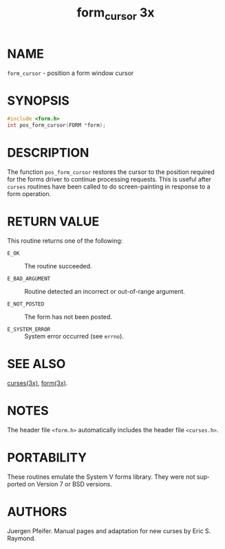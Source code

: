 #+TITLE: form_cursor 3x
#+AUTHOR:
#+LANGUAGE: en
#+STARTUP: showall

* NAME

  =form_cursor= - position a form window cursor

* SYNOPSIS

  #+BEGIN_SRC c
    #include <form.h>
    int pos_form_cursor(FORM *form);
  #+END_SRC

* DESCRIPTION

  The function =pos_form_cursor= restores the cursor to the position
  required for the forms driver to continue processing requests.  This
  is useful after =curses= routines have been called to do
  screen-painting in response to a form operation.

* RETURN VALUE

  This routine returns one of the following:

  * =E_OK=           :: The routine succeeded.

  * =E_BAD_ARGUMENT= :: Routine detected an incorrect or out-of-range
                        argument.

  * =E_NOT_POSTED=   :: The form has not been posted.

  * =E_SYSTEM_ERROR= :: System error occurred (see =errno=).

* SEE ALSO

  [[file:ncurses.3x.org][curses(3x)]], [[file:form.3x.org][form(3x)]].

* NOTES

  The header file =<form.h>= automatically includes the header file
  =<curses.h>=.

* PORTABILITY

  These routines emulate the System V forms library.  They were not
  supported on Version 7 or BSD versions.

* AUTHORS

  Juergen Pfeifer.  Manual pages and adaptation for new curses by Eric
  S. Raymond.
